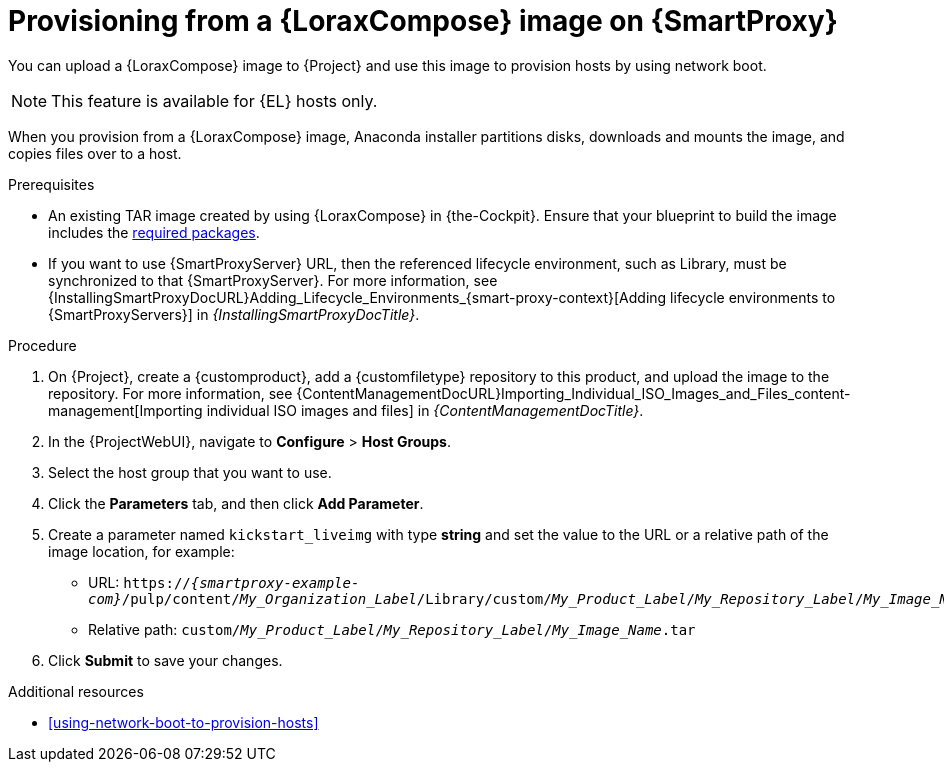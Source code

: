 :_mod-docs-content-type: PROCEDURE

[id="provisioning-from-a-builder-image-on-{smart-proxy-context}"]
= Provisioning from a {LoraxCompose} image on {SmartProxy}

You can upload a {LoraxCompose} image to {Project} and use this image to provision hosts by using network boot.

ifndef::satellite[]
[NOTE]
====
This feature is available for {EL} hosts only.
====
endif::[]

When you provision from a {LoraxCompose} image, Anaconda installer partitions disks, downloads and mounts the image, and copies files over to a host.

.Prerequisites
* An existing TAR image created by using {LoraxCompose} in {the-Cockpit}.
Ensure that your blueprint to build the image includes the xref:packages-required-in-a-builder-image[required packages].
* If you want to use {SmartProxyServer} URL, then the referenced lifecycle environment, such as Library, must be synchronized to that {SmartProxyServer}.
For more information, see {InstallingSmartProxyDocURL}Adding_Lifecycle_Environments_{smart-proxy-context}[Adding lifecycle environments to {SmartProxyServers}] in _{InstallingSmartProxyDocTitle}_.

.Procedure
. On {Project}, create a {customproduct}, add a {customfiletype} repository to this product, and upload the image to the repository.
For more information, see {ContentManagementDocURL}Importing_Individual_ISO_Images_and_Files_content-management[Importing individual ISO images and files] in _{ContentManagementDocTitle}_.
. In the {ProjectWebUI}, navigate to *Configure* > *Host Groups*.
. Select the host group that you want to use.
. Click the *Parameters* tab, and then click *Add Parameter*.
. Create a parameter named `kickstart_liveimg` with type *string* and set the value to the URL or a relative path of the image location, for example:
* URL: `https://_{smartproxy-example-com}_/pulp/content/_My_Organization_Label_/Library/custom/_My_Product_Label_/_My_Repository_Label_/_My_Image_Name_.tar`
* Relative path: `custom/_My_Product_Label_/_My_Repository_Label_/_My_Image_Name_.tar`
. Click *Submit* to save your changes.

.Additional resources
* xref:using-network-boot-to-provision-hosts[]
